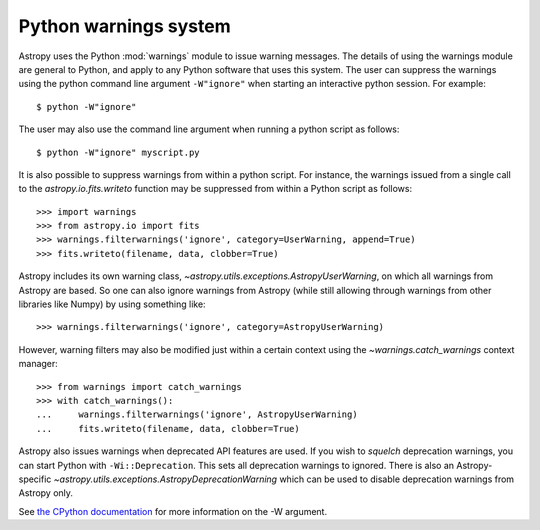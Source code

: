 .. _python-warnings:

**********************
Python warnings system
**********************

.. doctest-skip-all

Astropy uses the Python :mod:`warnings` module to issue warning messages.  The
details of using the warnings module are general to Python, and apply to any
Python software that uses this system.  The user can suppress the warnings
using the python command line argument ``-W"ignore"`` when starting an
interactive python session.  For example::

     $ python -W"ignore"

The user may also use the command line argument when running a python script as
follows::

     $ python -W"ignore" myscript.py

It is also possible to suppress warnings from within a python script.  For
instance, the warnings issued from a single call to the
`astropy.io.fits.writeto` function may be suppressed from within a Python
script as follows::

     >>> import warnings
     >>> from astropy.io import fits
     >>> warnings.filterwarnings('ignore', category=UserWarning, append=True)
     >>> fits.writeto(filename, data, clobber=True)

Astropy includes its own warning class,
`~astropy.utils.exceptions.AstropyUserWarning`, on which all warnings from
Astropy are based.  So one can also ignore warnings from Astropy (while still
allowing through warnings from other libraries like Numpy) by using something
like::

    >>> warnings.filterwarnings('ignore', category=AstropyUserWarning)

However, warning filters may also be modified just within a certain context
using the `~warnings.catch_warnings` context manager::

    >>> from warnings import catch_warnings
    >>> with catch_warnings():
    ...     warnings.filterwarnings('ignore', AstropyUserWarning)
    ...     fits.writeto(filename, data, clobber=True)

Astropy also issues warnings when deprecated API features are used.  If you
wish to *squelch* deprecation warnings, you can start Python with
``-Wi::Deprecation``.  This sets all deprecation warnings to ignored.  There is
also an Astropy-specific `~astropy.utils.exceptions.AstropyDeprecationWarning`
which can be used to disable deprecation warnings from Astropy only.

See `the CPython documentation
<http://docs.python.org/2/using/cmdline.html#cmdoption-W>`__ for more
information on the -W argument.
